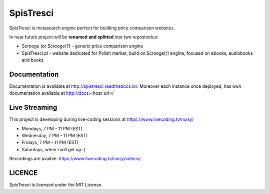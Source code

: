 SpisTresci
==============================
.. image:: https://img.shields.io/github/license/mashape/apistatus.svg?maxAge=2592000?style=plastic   :target: https://github.com/SpisTresci/SpisTresci

.. image:: https://travis-ci.org/SpisTresci/SpisTresci.svg?branch=master
     :target: https://travis-ci.org/SpisTresci/SpisTresci?branch=master
     :alt: Build Status

.. image:: https://readthedocs.org/projects/spistresci/badge/?version=latest
     :target: http://spistresci.readthedocs.io/en/latest/?badge=latest
     :alt: Documentation Status

.. image:: https://badges.gitter.im/Join Chat.svg
   :target: https://gitter.im/SpisTresci/SpisTresci?utm_source=badge&utm_medium=badge&utm_campaign=pr-badge&utm_content=badge

SpisTresci is metasearch engine perfect for building price comparison websites. 

In near future project will be **renamed and splitted** into two repositories: 

- Scrooge (or Scrooger?) - generic price comparison engine
- SpisTresci.pl - website dedicated for Polish market, build on Scrooge[r] engine, focused on ebooks, audiobooks and books


Documentation
-------------

Documentation is available at http://spistresci.readthedocs.io/. Moreover each instance once deployed, has own documentation available at http://docs.<host_url>/


Live Streaming
--------------

This project is developing during live-coding sessions at https://www.livecoding.tv/noisy/

* Mondays, 7 PM - 11 PM (EST)
* Wednesday, 7 PM - 11 PM (EST)
* Fridays, 7 PM - 11 PM (EST)
* Saturdays, when I will get up :)

Recordings are avaible: https://www.livecoding.tv/noisy/videos/


LICENCE
-------

SpisTresci is licensed under the MIT License.
